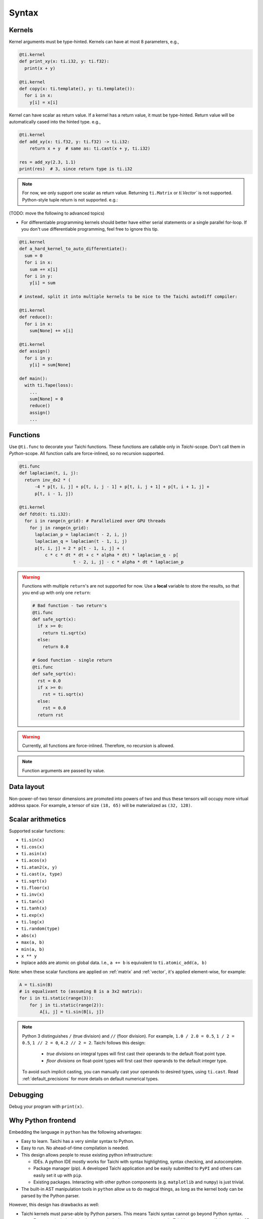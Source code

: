 Syntax
==========================

Kernels
---------------------

Kernel arguments must be type-hinted. Kernels can have at most 8 parameters, e.g.,

.. code-block:: python

    @ti.kernel
    def print_xy(x: ti.i32, y: ti.f32):
      print(x + y)

    @ti.kernel
    def copy(x: ti.template(), y: ti.template()):
      for i in x:
        y[i] = x[i]

Kernel can have scalar as return value. If a kernel has a return value, it must be type-hinted.
Return value will be automatically cased into the hinted type. e.g.,

.. code-block:: python

    @ti.kernel
    def add_xy(x: ti.f32, y: ti.f32) -> ti.i32:
        return x + y  # same as: ti.cast(x + y, ti.i32)

    res = add_xy(2.3, 1.1)
    print(res)  # 3, since return type is ti.i32

.. note::

    For now, we only support one scalar as return value. Returning ``ti.Matrix`` or `ti.Vector`` is not supported. Python-style tuple return is not supported. e.g.:

    .. code-block:: python
        @ti.kernel
        def bad_kernel() -> ti.Matrix:
            return ti.Matrix([[1, 0], [0, 1]])  # ERROR!

        @ti.kernel
        def bad_kernel() -> (ti.i32, ti.f32):
            x = 1
            y = 0.5
            return x, y  #  ERROR!


(TODO: move the following to advanced topics)

* For differentiable programming kernels should better have either serial statements or a single parallel for-loop. If you don't use differentiable programming, feel free to ignore this tip.

.. code-block:: python

    @ti.kernel
    def a_hard_kernel_to_auto_differentiate():
      sum = 0
      for i in x:
        sum += x[i]
      for i in y:
        y[i] = sum

    # instead, split it into multiple kernels to be nice to the Taichi autodiff compiler:

    @ti.kernel
    def reduce():
      for i in x:
        sum[None] += x[i]

    @ti.kernel
    def assign()
      for i in y:
        y[i] = sum[None]

    def main():
      with ti.Tape(loss):
        ...
        sum[None] = 0
        reduce()
        assign()
        ...


Functions
-----------------------------------------------

Use ``@ti.func`` to decorate your Taichi functions. These functions are callable only in `Taichi`-scope. Don't call them in `Python`-scope. All function calls are force-inlined, so no recursion supported.

.. code-block:: python

   @ti.func
   def laplacian(t, i, j):
     return inv_dx2 * (
         -4 * p[t, i, j] + p[t, i, j - 1] + p[t, i, j + 1] + p[t, i + 1, j] +
         p[t, i - 1, j])

   @ti.kernel
   def fdtd(t: ti.i32):
     for i in range(n_grid): # Parallelized over GPU threads
       for j in range(n_grid):
         laplacian_p = laplacian(t - 2, i, j)
         laplacian_q = laplacian(t - 1, i, j)
         p[t, i, j] = 2 * p[t - 1, i, j] + (
             c * c * dt * dt + c * alpha * dt) * laplacian_q - p[
                        t - 2, i, j] - c * alpha * dt * laplacian_p


.. warning::

    Functions with multiple ``return``'s are not supported for now. Use a **local** variable to store the results, so that you end up with only one ``return``:

    .. code-block:: python

      # Bad function - two return's
      @ti.func
      def safe_sqrt(x):
        if x >= 0:
          return ti.sqrt(x)
        else:
          return 0.0

      # Good function - single return
      @ti.func
      def safe_sqrt(x):
        rst = 0.0
        if x >= 0:
          rst = ti.sqrt(x)
        else:
          rst = 0.0
        return rst

.. warning::

    Currently, all functions are force-inlined. Therefore, no recursion is allowed.

.. note::

    Function arguments are passed by value.


Data layout
-------------------
Non-power-of-two tensor dimensions are promoted into powers of two and thus these tensors will occupy more virtual address space.
For example, a tensor of size ``(18, 65)`` will be materialized as ``(32, 128)``.


Scalar arithmetics
-----------------------------------------
Supported scalar functions:

* ``ti.sin(x)``
* ``ti.cos(x)``
* ``ti.asin(x)``
* ``ti.acos(x)``
* ``ti.atan2(x, y)``
* ``ti.cast(x, type)``
* ``ti.sqrt(x)``
* ``ti.floor(x)``
* ``ti.inv(x)``
* ``ti.tan(x)``
* ``ti.tanh(x)``
* ``ti.exp(x)``
* ``ti.log(x)``
* ``ti.random(type)``
* ``abs(x)``
* ``max(a, b)``
* ``min(a, b)``
* ``x ** y``
* Inplace adds are atomic on global data. I.e., ``a += b`` is equivalent to ``ti.atomic_add(a, b)``

Note: when these scalar functions are applied on :ref:`matrix` and :ref:`vector`, it's applied element-wise, for example:

.. code-block:: python

    A = ti.sin(B)
    # is equalivant to (assuming B is a 3x2 matrix):
    for i in ti.static(range(3)):
        for j in ti.static(range(2)):
            A[i, j] = ti.sin(B[i, j])

.. note::

  Python 3 distinguishes ``/`` (true division) and ``//`` (floor division). For example, ``1.0 / 2.0 = 0.5``,
  ``1 / 2 = 0.5``, ``1 // 2 = 0``, ``4.2 // 2 = 2``. Taichi follows this design:

     - *true divisions* on integral types will first cast their operands to the default float point type.
     - *floor divisions* on float-point types will first cast their operands to the default integer type.

  To avoid such implicit casting, you can manually cast your operands to desired types, using ``ti.cast``.
  Read :ref:`default_precisions` for more details on default numerical types.

Debugging
-------------------------------------------

Debug your program with ``print(x)``.


Why Python frontend
-----------------------------------

Embedding the language in ``python`` has the following advantages:

* Easy to learn. Taichi has a very similar syntax to Python.
* Easy to run. No ahead-of-time compilation is needed.
* This design allows people to reuse existing python infrastructure:

  * IDEs. A python IDE mostly works for Taichi with syntax highlighting, syntax checking, and autocomplete.
  * Package manager (pip). A developed Taichi application and be easily submitted to ``PyPI`` and others can easily set it up with ``pip``.
  * Existing packages. Interacting with other python components (e.g. ``matplotlib`` and ``numpy``) is just trivial.

* The built-in AST manipulation tools in ``python`` allow us to do magical things, as long as the kernel body can be parsed by the Python parser.

However, this design has drawbacks as well:

* Taichi kernels must parse-able by Python parsers. This means Taichi syntax cannot go beyond Python syntax.

  * For example, indexing is always needed when accessing elements in Taichi tensors, even if the tensor is 0D. Use ``x[None] = 123`` to set the value in ``x`` if ``x`` is 0D. This is because ``x = 123`` will set ``x`` itself (instead of its containing value) to be the constant ``123`` in python syntax, and, unfortunately, we cannot modify this behavior.

* Python has relatively low performance. This can cause a performance issue when initializing large Taichi tensors with pure python scripts. A Taichi kernel should be used to initialize a huge tensor.
